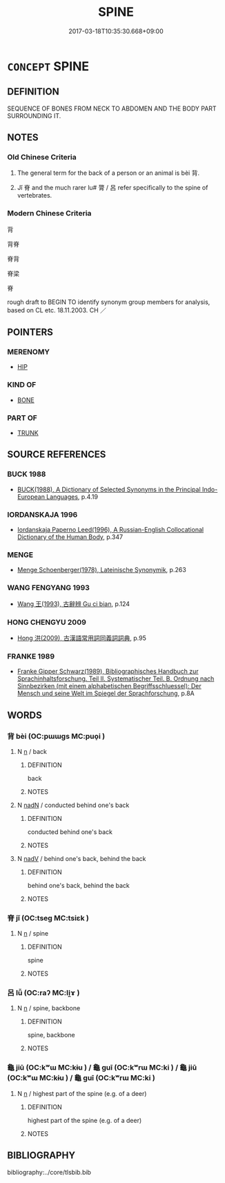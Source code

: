 # -*- mode: mandoku-tls-view -*-
#+TITLE: SPINE
#+DATE: 2017-03-18T10:35:30.668+09:00        
#+STARTUP: content
* =CONCEPT= SPINE
:PROPERTIES:
:CUSTOM_ID: uuid-7d3a14a0-d3e8-4197-8e0c-2c8a387eaa03
:SYNONYM+:  BACKBONE
:SYNONYM+:  SPINAL COLUMN
:SYNONYM+:  VERTEBRAL COLUMN
:SYNONYM+:  BACK
:SYNONYM+:  TECHNICAL RACHIS
:TR_ZH: 脊背
:TR_OCH: 背
:END:
** DEFINITION

SEQUENCE OF BONES FROM NECK TO ABDOMEN AND THE BODY PART SURROUNDING IT.

** NOTES

*** Old Chinese Criteria
1. The general term for the back of a person or an animal is bèi 背.

2. Jǐ 脊 and the much rarer lu# 膂 / 呂 refer specifically to the spine of vertebrates.

*** Modern Chinese Criteria
背

背脊

脊背

脊梁

脊

rough draft to BEGIN TO identify synonym group members for analysis, based on CL etc. 18.11.2003. CH ／

** POINTERS
*** MERENOMY
 - [[tls:concept:HIP][HIP]]

*** KIND OF
 - [[tls:concept:BONE][BONE]]

*** PART OF
 - [[tls:concept:TRUNK][TRUNK]]

** SOURCE REFERENCES
*** BUCK 1988
 - [[cite:BUCK-1988][BUCK(1988), A Dictionary of Selected Synonyms in the Principal Indo-European Languages]], p.4.19

*** IORDANSKAJA 1996
 - [[cite:IORDANSKAJA-1996][Iordanskaja Paperno Leed(1996), A Russian-English Collocational Dictionary of the Human Body]], p.347

*** MENGE
 - [[cite:MENGE][Menge Schoenberger(1978), Lateinische Synonymik]], p.263

*** WANG FENGYANG 1993
 - [[cite:WANG-FENGYANG-1993][Wang 王(1993), 古辭辨 Gu ci bian]], p.124

*** HONG CHENGYU 2009
 - [[cite:HONG-CHENGYU-2009][Hong 洪(2009), 古漢語常用詞同義詞詞典]], p.95

*** FRANKE 1989
 - [[cite:FRANKE-1989][Franke Gipper Schwarz(1989), Bibliographisches Handbuch zur Sprachinhaltsforschung. Teil II. Systematischer Teil. B. Ordnung nach Sinnbezirken (mit einem alphabetischen Begriffsschluessel): Der Mensch und seine Welt im Spiegel der Sprachforschung]], p.8A

** WORDS
   :PROPERTIES:
   :VISIBILITY: children
   :END:
*** 背 bèi (OC:pɯɯɡs MC:puo̝i )
:PROPERTIES:
:CUSTOM_ID: uuid-0894119c-5b6a-4c9d-aae5-792a74eb544d
:Char+: 背(130,5/9) 
:GY_IDS+: uuid-b80912d9-c1d7-40f8-81be-5fadb56ddb3a
:PY+: bèi     
:OC+: pɯɯɡs     
:MC+: puo̝i     
:END: 
**** N [[tls:syn-func::#uuid-8717712d-14a4-4ae2-be7a-6e18e61d929b][n]] / back
:PROPERTIES:
:CUSTOM_ID: uuid-d10ca05b-f1be-4ef1-adba-08b635ff7b6f
:WARRING-STATES-CURRENCY: 5
:END:
****** DEFINITION

back

****** NOTES

**** N [[tls:syn-func::#uuid-516d3836-3a0b-4fbc-b996-071cc48ba53d][nadN]] / conducted behind one's back
:PROPERTIES:
:CUSTOM_ID: uuid-c8522f57-f84b-4f10-a8f4-1fd3bf51a9bb
:WARRING-STATES-CURRENCY: 4
:END:
****** DEFINITION

conducted behind one's back

****** NOTES

**** N [[tls:syn-func::#uuid-91666c59-4a69-460f-8cd3-9ddbff370ae5][nadV]] / behind one's back, behind the back
:PROPERTIES:
:CUSTOM_ID: uuid-025b501a-da57-4dce-a2ff-7be774b3cf73
:WARRING-STATES-CURRENCY: 3
:END:
****** DEFINITION

behind one's back, behind the back

****** NOTES

*** 脊 jǐ (OC:tseɡ MC:tsiɛk )
:PROPERTIES:
:CUSTOM_ID: uuid-7bc77754-dc51-411c-80a7-760e74d26b28
:Char+: 脊(130,6/10) 
:GY_IDS+: uuid-81ce6789-fa1e-449e-b594-35b0cd3fabb4
:PY+: jǐ     
:OC+: tseɡ     
:MC+: tsiɛk     
:END: 
**** N [[tls:syn-func::#uuid-8717712d-14a4-4ae2-be7a-6e18e61d929b][n]] / spine
:PROPERTIES:
:CUSTOM_ID: uuid-c320885f-2039-4212-b196-9908716f67da
:WARRING-STATES-CURRENCY: 5
:END:
****** DEFINITION

spine

****** NOTES

*** 呂 lǚ (OC:raʔ MC:li̯ɤ )
:PROPERTIES:
:CUSTOM_ID: uuid-7f933c90-14d2-412d-bd8d-2f04ac532bbf
:Char+: 膂(130,10/14) 
:GY_IDS+: uuid-77325516-19ef-4baa-99a4-a37e1e4711ce
:PY+: lǚ     
:OC+: raʔ     
:MC+: li̯ɤ     
:END: 
**** N [[tls:syn-func::#uuid-8717712d-14a4-4ae2-be7a-6e18e61d929b][n]] / spine, backbone
:PROPERTIES:
:CUSTOM_ID: uuid-38d4a292-bef3-4ea2-a1be-b9369f6c305b
:WARRING-STATES-CURRENCY: 2
:END:
****** DEFINITION

spine, backbone

****** NOTES

*** 龜 jiū (OC:kʷɯ MC:kɨu ) / 龜 guī (OC:kʷrɯ MC:ki ) / 龜 jiū (OC:kʷɯ MC:kɨu ) / 龜 guī (OC:kʷrɯ MC:ki )
:PROPERTIES:
:CUSTOM_ID: uuid-1df159cc-f4a3-4f15-a2f1-198e0aeb91b6
:Char+: 龜(213,0/16) 
:Char+: 龜(213,0/16) 
:Char+: 龜(213,0/16) 
:Char+: 龜(213,0/16) 
:GY_IDS+: uuid-62b9c48e-e25f-4823-b8d1-63fd08f5b128
:PY+: jiū     
:OC+: kʷɯ     
:MC+: kɨu     
:GY_IDS+: uuid-6b6034fa-26ac-4e1b-a765-5cc6a536baae
:PY+: guī     
:OC+: kʷrɯ     
:MC+: ki     
:GY_IDS+: uuid-62b9c48e-e25f-4823-b8d1-63fd08f5b128
:PY+: jiū     
:OC+: kʷɯ     
:MC+: kɨu     
:GY_IDS+: uuid-6b6034fa-26ac-4e1b-a765-5cc6a536baae
:PY+: guī     
:OC+: kʷrɯ     
:MC+: ki     
:END: 
**** N [[tls:syn-func::#uuid-8717712d-14a4-4ae2-be7a-6e18e61d929b][n]] / highest part of the spine (e.g. of a deer)
:PROPERTIES:
:CUSTOM_ID: uuid-74ae5ad4-5717-4121-8cd6-84b1699fbe7c
:WARRING-STATES-CURRENCY: 3
:END:
****** DEFINITION

highest part of the spine (e.g. of a deer)

****** NOTES

** BIBLIOGRAPHY
bibliography:../core/tlsbib.bib
